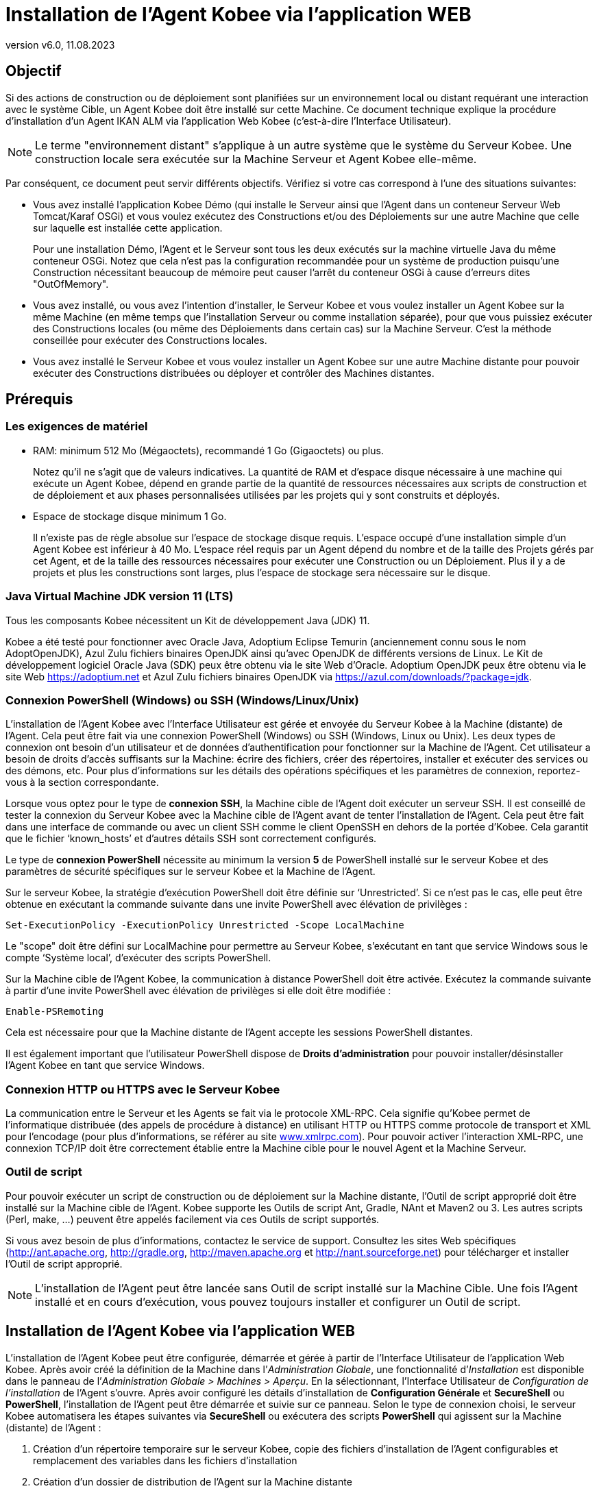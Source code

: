 // The imagesdir attribute is only needed to display images during offline editing. Antora neglects the attribute.
:imagesdir: ../images
:description: Installation Agent avec Kobee Comment (Français)
:revnumber: v6.0
:revdate: 11.08.2023

= Installation de l'Agent Kobee via l’application WEB

== Objectif

Si des actions de construction ou de déploiement sont planifiées sur un
environnement local ou distant requérant une interaction avec le système
Cible, un Agent Kobee doit être installé sur cette Machine. Ce
document technique explique la procédure d'installation d'un Agent IKAN
ALM via l’application Web Kobee (c'est-à-dire l’Interface Utilisateur).

[NOTE]
====
Le terme "environnement distant" s'applique à un autre système
que le système du Serveur Kobee. Une construction locale sera
exécutée sur la Machine Serveur et Agent Kobee elle-même.
====

Par conséquent, ce document peut servir différents objectifs. Vérifiez
si votre cas correspond à l’une des situations suivantes:

• Vous avez installé l'application Kobee Démo (qui installe le
Serveur ainsi que l'Agent dans un conteneur Serveur Web Tomcat/Karaf
OSGi) et vous voulez exécutez des Constructions et/ou des Déploiements
sur une autre Machine que celle sur laquelle est installée cette application.
+
Pour une installation Démo, l'Agent et le Serveur sont tous les deux
exécutés sur la machine virtuelle Java du même conteneur OSGi. Notez que
cela n'est pas la configuration recommandée pour un système de
production puisqu'une Construction nécessitant beaucoup de mémoire peut
causer l'arrêt du conteneur OSGi à cause d'erreurs dites "OutOfMemory".

• Vous avez installé, ou vous avez l'intention d'installer, le Serveur
Kobee et vous voulez installer un Agent Kobee sur la même Machine
(en même temps que l'installation Serveur ou comme installation
séparée), pour que vous puissiez exécuter des Constructions locales (ou
même des Déploiements dans certain cas) sur la Machine Serveur. C'est la
méthode conseillée pour exécuter des Constructions locales.

• Vous avez installé le Serveur Kobee et vous voulez installer un
Agent Kobee sur une autre Machine distante pour pouvoir exécuter des
Constructions distribuées ou déployer et contrôler des Machines distantes.

== Prérequis

=== Les exigences de matériel

• RAM: minimum 512 Mo (Mégaoctets), recommandé 1 Go (Gigaoctets) ou plus.
+
Notez qu'il ne s'agit que de valeurs indicatives. La quantité de RAM et d’espace disque nécessaire à une machine qui exécute un Agent Kobee, dépend en grande partie de la quantité de ressources nécessaires aux scripts de construction et de déploiement et aux phases personnalisées utilisées par les projets qui y sont construits et déployés.

• Espace de stockage disque minimum 1 Go.
+
Il n'existe pas de règle absolue sur l'espace de stockage disque requis.
L'espace occupé d'une installation simple d'un Agent Kobee est
inférieur à 40 Mo. L'espace réel requis par un Agent dépend
du nombre et de la taille des Projets gérés par cet Agent, et de la
taille des ressources nécessaires pour exécuter une Construction ou un
Déploiement. Plus il y a de projets et plus les constructions sont
larges, plus l'espace de stockage sera nécessaire sur le disque.

=== Java Virtual Machine JDK version 11 (LTS)

Tous les composants Kobee nécessitent un Kit de développement Java (JDK) 11.

Kobee a été testé pour fonctionner avec Oracle Java, Adoptium Eclipse Temurin (anciennement connu sous le nom AdoptOpenJDK), Azul Zulu fichiers binaires OpenJDK ainsi qu'avec
OpenJDK de différents versions de Linux. Le Kit de développement logiciel Oracle Java (SDK) peux être obtenu via le site Web d'Oracle. Adoptium OpenJDK peux être obtenu via le site Web https://adoptium.net[https://adoptium.net,window=_blank] et Azul Zulu fichiers binaires OpenJDK via https://azul.com/downloads/?package=jdk[https://azul.com/downloads/?package=jdk,window=_blank]. 

=== Connexion PowerShell (Windows) ou SSH (Windows/Linux/Unix)

L’installation de l’Agent Kobee avec l’Interface Utilisateur est
gérée et envoyée du Serveur Kobee à la Machine (distante) de l’Agent.
Cela peut être fait via une connexion PowerShell (Windows) ou SSH
(Windows, Linux ou Unix). Les deux types de connexion ont besoin d’un
utilisateur et de données d’authentification pour fonctionner sur la
Machine de l’Agent. Cet utilisateur a besoin de droits d’accès
suffisants sur la Machine: écrire des fichiers, créer des répertoires,
installer et exécuter des services ou des démons, etc. Pour plus
d’informations sur les détails des opérations spécifiques et les
paramètres de connexion, reportez-vous à la section correspondante.

Lorsque vous optez pour le type de *connexion SSH*, la Machine cible de
l’Agent doit exécuter un serveur SSH. Il est conseillé de tester la
connexion du Serveur Kobee avec la Machine cible de l’Agent avant de
tenter l’installation de l’Agent. Cela peut être fait dans une interface
de commande ou avec un client SSH comme le client OpenSSH en dehors de
la portée d’Kobee. Cela garantit que le fichier ‘known_hosts’ et
d’autres détails SSH sont correctement configurés.

Le type de *connexion PowerShell* nécessite au minimum la version *5* de PowerShell installé sur le serveur Kobee et des paramètres de sécurité spécifiques sur le serveur Kobee et la Machine de l’Agent.

Sur le serveur Kobee, la stratégie d’exécution PowerShell doit être
définie sur ‘Unrestricted’. Si ce n’est pas le cas, elle peut être
obtenue en exécutant la commande suivante dans une invite PowerShell
avec élévation de privilèges :

[source]
Set-ExecutionPolicy -ExecutionPolicy Unrestricted -Scope LocalMachine

Le "scope" doit être défini sur LocalMachine pour permettre au Serveur
Kobee, s’exécutant en tant que service Windows sous le compte
‘Système local’, d’exécuter des scripts PowerShell.

Sur la Machine cible de l’Agent Kobee, la communication à distance
PowerShell doit être activée. Exécutez la commande suivante à partir
d’une invite PowerShell avec élévation de privilèges si elle doit être
modifiée :

[source]
Enable-PSRemoting

Cela est nécessaire pour que la Machine distante de l’Agent accepte les
sessions PowerShell distantes.

Il est également important que l’utilisateur PowerShell dispose de
*Droits d’administration* pour pouvoir installer/désinstaller l’Agent
Kobee en tant que service Windows.

=== Connexion HTTP ou HTTPS avec le Serveur Kobee

La communication entre le Serveur et les Agents se fait via le protocole
XML-RPC. Cela signifie qu'Kobee permet de l'informatique distribuée
(des appels de procédure à distance) en utilisant HTTP ou HTTPS comme
protocole de transport et XML pour l'encodage (pour plus d'informations,
se référer au site http://www.xmlrpc.com[www.xmlrpc.com,window=_blank]). Pour pouvoir
activer l'interaction XML-RPC, une connexion TCP/IP doit être
correctement établie entre la Machine cible pour le nouvel Agent et la
Machine Serveur.

=== Outil de script

Pour pouvoir exécuter un script de construction ou de déploiement sur la
Machine distante, l'Outil de script approprié doit être installé sur la
Machine cible de l'Agent. Kobee supporte les Outils de script Ant,
Gradle, NAnt et Maven2 ou 3. Les autres scripts (Perl, make, …) peuvent être
appelés facilement via ces Outils de script supportés.

Si vous avez besoin de plus d'informations, contactez le service de
support. Consultez les sites Web spécifiques 
(http://ant.apache.org[http://ant.apache.org,window=_blank],
http://gradle.org[http://gradle.org,window=_blank],
http://maven.apache.org[http://maven.apache.org,window=_blank] et
http://nant.sourceforge.net[http://nant.sourceforge.net,window=_blank])
 pour télécharger et installer l'Outil de script approprié.

[NOTE]
====
L'installation de l'Agent peut être lancée sans Outil de script
installé sur la Machine Cible. Une fois l'Agent installé et en cours
d'exécution, vous pouvez toujours installer et configurer un Outil de
script.
====

== Installation de l'Agent Kobee via l’application WEB

L’installation de l’Agent Kobee peut être configurée, démarrée et
gérée à partir de l’Interface Utilisateur de l’application Web Kobee.
Après avoir créé la définition de la Machine dans l’_Administration
Globale_, une fonctionnalité d’_Installation_ est disponible dans le
panneau de l’_Administration Globale > Machines > Aperçu_. En la
sélectionnant, l’Interface Utilisateur de _Configuration de
l’installation_ de l’Agent s’ouvre. Après avoir configuré les détails
d’installation de *Configuration Générale* et *SecureShell* ou
*PowerShell*, l’installation de l’Agent peut être démarrée et suivie sur
ce panneau. Selon le type de connexion choisi, le serveur Kobee
automatisera les étapes suivantes via *SecureShell* ou exécutera des
scripts *PowerShell* qui agissent sur la Machine (distante) de l’Agent :


. Création d’un répertoire temporaire sur le serveur Kobee, copie des fichiers d’installation de l’Agent configurables et remplacement des variables dans les fichiers d’installation
. Création d’un dossier de distribution de l’Agent sur la Machine distante
. Copie du fichier de distribution compressé de l’Agent, une archive Apache ANT compressée et les fichiers d’installation de l’Agent (script et propriétés Apache ANT, fichiers cmd et shell) dans le dossier de distribution de l’Agent.
. Lancement d’une invite cmd ou shell qui :
.. Vérifie le JAVA_HOME sur la Machine de l’Agent
.. Décompresse l’archive Apache ANT copiée
.. Démarre un script ANT principal qui exécutera les étapes 5 à 13 sur la Machine de l’Agent
. Script ANT : Détecte les détails du Système d’exploitation de la nouvelle Machine de l’Agent. Cela est nécessaire pour (dés)installer des services ou des démons. Actuellement Windows, plusieurs versions Linux et AIX sont pris en charge. Pour les versions Linux Redhat et Debian, les Systemd et SystemV sont pris en charge.
. Script ANT : Décompresse la distribution de l’Agent
. Script ANT : Copie les propriétés d’installation et les fichiers cmd
ou shell
. Script ANT : Arrête le service ou le démon de l’Agent Kobee s’il est en cours d’exécution
. Script ANT : Désinstalle l’Agent Kobee précédent si demandé
. Script ANT: Installe le nouvel Agent Kobee. Il démarrera un script ANT (différent), qui fonctionne de la même manière que l’installation de l’Agent Kobee via la console.
. Script ANT : Enregistre l’Agent Kobee en tant que service Windows
ou démon Linux
. Script ANT : Démarre le service ou le démon enregistré
. Script ANT : Nettoie les répertoires temporaires
. Enfin, suppression des fichiers qui ont été copiés à l’étape 3. Cette action s’exécute toujours, même si certaines des étapes précédentes ont échoué, ou si l’installation a été annulée ou abandonnée.

Avant de pouvoir démarrer l’installation, les champs *Configuration Générale* et les paramètres de connexion *SecureShell* ou *PowerShell* doivent être renseignés.

====
Dans le contexte d’Administration Globale, sélectionner *_Machines>Aperçu_*

Cliquez sur le lien image:icons/image2.png[,16,16] *_Install_* de la Machine du panneau *_Aperçu des Machines_* où vous voulez installer l’Agent.

Remplissez les champs du panneau *_Configuration de l’Installation_*.
Les champs marqués avec un astérisque rouge sont obligatoires.
====

Si l’option _"Afficher l’Aide du Formulaire"_ est activée, une description en ligne s’affiche pour chacun des champs.


=== Champs de la Configuration Générale

[cols="1,2", frame="topbot", options="header"]
|===
|Champ 
|Description

|Chemin Java 
|Emplacement de la machine virtuelle Java (JVM) utilisée pour lancer l’Agent. Il doit s’agir d’un JDK Java 11.

Par exemple: `D:/java/jdk11.0.10` ou `/usr/lib/jvm/java-11-openjdk`

*Remarque*: Sur les systèmes Unix ou Linux, spécifiez le chemin de
l’installation Java réel (et non vers un lien symbolique), car
l’installation vérifiera l’existence de fichiers jar spécifiques dans le
chemin fourni.

|Chemin d'Installation de l'Agent 
|Il s’agit de l’emplacement où l’agent sera installé, par exemple, `/opt/ikan/alm` ou `C:/alm`.

Plus loin dans ce guide, nous nous référerons à cet endroit avec le nom ALM_HOME.

|Chemin de Distribution de l'Agent 
|Emplacement sur la Machine de l’Agent où les fichiers d’installation
doivent être copiés. Par exemple distribution, `/opt/ikan/agentdistro` ou `C:/ikan/alm/agent`

Il est recommandé de différencier ce répertoire du chemin d'installation de l'agent et de ne pas en faire un sous-répertoire, par exemple. 
Après une installation réussie, les fichiers d’installation utilisés seront stockés dans un sous-répertoire avec le nom _current_ de cet emplacement.

|Communication sécurisée entre le Serveur et l'Agent 
|Option pour spécifier une communication sécurisée entre le Serveur et l’Agent Kobee.

|Port de l'Agent 
|Facultatif, valeur par défaut de la définition de la Machine.

Port sur lequel l’Agent sera à l’écoute. La valeur par défaut est "20020".

Si vous modifiez cette valeur, vous devrez également modifier la
propriété "Port de l’Agent" de la Machine représentant cet Agent dans l’interface graphique Kobee.

|Nom du Serveur 
|Facultatif, valeur par défaut de la définition de la Machine.

Nom d’hôte (ou adresse IP) de la Machine du Serveur Kobee.

L’Agent essaiera de se connecter au Serveur à l’aide de ce nom ou de cette adresse IP.

Accédez à _Administration globale > Paramètres Système_ et _Environnement local_ du panneau: la valeur de "Serveur Kobee" représente la Machine du Serveur Kobee.

|Port du Serveur 
|Facultatif, valeur par défaut de la définition de la Machine.

Port sur lequel le Serveur Kobee sera à l’écoute.

L’Agent essaiera de se connecter au Serveur sur ce port. Le paramètre peut être vérifié dans l’Administration Globale Kobee :

Accédez _à Administration Globale > Machines > Aperçu_

Vérifiez la propriété "Port du serveur" de la Machine Serveur Kobee. Si aucun Port du Serveur n’est défini sur la Machine Serveur Kobee, le port 20021 sera utilisé.

|Nom d'hôte de l'Agent 
|Optionnel. 

Laissez ce champ vide, sauf, si vous souhaitez remplacer le nom d’hôte détecté automatiquement de l’Agent. 

Par exemple, pour utiliser un nom de domaine complet comme `almAgent.your.domain` pour communiquer avec le Serveur Kobee. Il est important que le nom d’hôte entré ici corresponde au nom DHCP de la Machine Agent (dans l’interface graphique Kobee).

|Adresse IP de l'Agent 
|Optionnel. 

Laissez ce champ vide, sauf, si vous souhaitez remplacer l’adresse IP détectée automatiquement de l’Agent.

Par exemple, pour utiliser une adresse IP qui diffère de l’adresse IP
interne pour communiquer avec le Serveur Kobee. Il est important que
l’adresse IP entrée ici corresponde à l’adresse IP de la Machine Agent
(dans l’interface graphique Kobee).
|===

Les trois premiers champs suivants sont les numéros de port spécifiques
du conteneur Karaf hébergeant le démon de l’Agent Kobee. Normalement,
il n’est pas nécessaire de modifier ces numéros de port, sauf si vous
avez des conflits de port. Pour plus d’informations, reportez-vous à la
documentation Karaf container 4.0: https://karaf.apache.org/manual/latest/#_instances[https://karaf.apache.org/manual/latest/#_instances,window=_blank]

 
[cols="1,2", frame="topbot", options="header"]
|===
|Champ 
|Description

|Port de Karaf RMI Registry 
|Port de Karaf RMI Registry de l’Agent

La valeur par défaut est “1099”.

|Port de Karaf RMI Server 
|Port de Karaf RMI Server de l’Agent

La valeur par défaut est “44444”.

|Port de Karaf SSH 
|Port de Karaf SSH de l'Agent.

La valeur par défaut est “8101”.

|Chemin du journal Karaf 
|Le chemin relatif du journal Karaf de l'Agent Kobee.

Ce paramètre est utilisé par le Serveur Kobee lors de l’affichage de
la _Trace de la Machine_ d’un Agent sur l’écran _Statut détaillé de la Machine_.

|Exécuter la Désinstallation de l'Agent 
|Option indiquant si le processus de désinstallation doit s’exécuter en premier pour désinstaller l’Agent Kobee précédemment installé.

La valeur par défaut est “Oui”.

|Chemin du programme de désinstallation 
|Optionnel.

Emplacement du programme de désinstallation "Uninstaller" des Agents installés manuellement.

Il n’est pas nécessaire de définir cette valeur pour les agents qui ont été installés à l’aide de cette page.

Vous devez définir cette option si vous souhaitez que la procédure
d’installation désinstalle automatiquement un Agent précédemment
installé manuellement. Par exemple, si un Agent ALM 5.8 a été installé à
l’aide du programme d’installation de la console, vous devez définir ce
champ avec l’emplacement de ce programme d’installation de la console,
comme `C:/ikan/install/IKAN_ALM_5.8_console`.

La procédure d’installation détecte la version de l’Agent, arrête et
supprime l’ancien service de l’Agent. Notez que cela ne fonctionnera que si a) le service de l’Agent a été installé à l’aide de son nom de service par défaut et b) si le fichier _uninstall.properties_ du programme d'installation de la console contient les valeurs correctes pour désinstaller l'agent.

|Délai d'expiration pour arrêter/démarrer l'Agent |Délai d’expiration en
secondes pour attendre l’arrêt ou le démarrage du service de l’Agent.

|Type de Connexion 
|Type de connexion entre le Serveur Kobee et la Machine cible de
l’Agent. Les options possibles sont SSH (SecureShell) ou PowerShell.

Une fois que vous avez sélectionné le type de connexion, le panneau
_SecureShell_ ou _PowerShell_ approprié s’affiche en dessous.
|===

=== Champs de la Connexion

Selon le type de connexion choisi, remplissez les champs dans le panneau
SecureShell ou PowerShell. Les champs marqués d’un astérisque rouge sont
obligatoires :

==== SecureShell

[cols="1,2", frame="topbot", options="header"]
|===
|Champ
|Description

|Nom d'hôte SSH
|Optionnel.

Nom d’hôte utilisé lors de l’établissement d’une connexion SSH avec la
Machine de l’Agent. Laissez ce champ vide, sauf, si vous souhaitez
remplacer le nom d’hôte ou l’adresse IP de la définition de la Machine de l’Agent.

|Port
|Port SSH de l'Agent. La valeur par défaut est 22.

|Type d'authentification
a|Sélectionnez le type d’authentification requis. Options disponibles :

* Nom/Mot de passe
* Clé d'authentification

|Nom d'utilisateur
|Nom d'utilisateur SSH pour l'authentification Nom/Mot de passe. Notez que cet utilisateur sera également utilisé pour enregistrer le démon de l’Agent sur les machines Linux et Unix.

|Mot de passe
|Mot de passe SSH requis pour l'authentification Nom/Mot de passe

|Répétez le mot de passe
|Répétez le mot de passe pour l'authentification Nom/Mot de passe. Notez que ce mot de passe sera également utilisé pour enregistrer le démon de l’Agent sur les machines Linux et Unix.

|Chemin du fichier des clés
|Emplacement du fichier des clés SSH contenant la clé privée requis pour l'authentification par Clé. Nous vous conseillons de générer les clés au format de fichier _PEM_. Cela peut être fait en ajoutant `-m PEM` aux arguments de ssh-keygen lors de la génération ou de la mise à jour d'une clé. 

|Phrase de passe
|Phrase de passe SSH optionnelle pour l'authentification par Clé.

|Répétez la Phrase de passe
|Répétez la Phrase de passe SSH pour l'authentification par Clé.

|Type de Shell
a|Type de Shell de la Machine de l'Agent. Différents processus seront exécutés en fonction du type d’environnement de la ligne de commande.
Options disponibles :

* CMD (Windows)
* PowerShell (Windows)
* Bash (Linux and Unix)

|Délai d'expiration
|Délai d'expiration en secondes pour l'établissement d'une connexion SSH.
La valeur par défaut est 20 secondes.
|===

==== PowerShell

[cols="1,2", frame="topbot", options="header"]
|===
|Champ
|Description

|Nom d'hôte
|Optionnel.

Nom d’hôte utilisé pour des commandes PowerShell distantes sur la
Machine de l’Agent. Laissez ce champ vide, sauf, si vous souhaitez
remplacer le nom d’hôte ou l’adresse IP de la définition de la Machine de l’Agent.

|Nom d'utilisateur
|Nom d’utilisateur utilisé pour des commandes PowerShell distantes sur la Machine de l’Agent.

|Mot de passe
|Mot de passe utilisé pour des commandes PowerShell distantes sur la Machine de l’Agent.

|Répétez le mot de passe
|Répétez le mot de passe utilisé pour des commandes PowerShell distantes sur la Machine de l’Agent.

|Nom de l'Exécutable
|Optionnel.

Exécutable PowerShell. Lorsque la valeur est laissée vide, l'exécutable utilisé par défaut est powershell.exe.

|Chemin de l'Exécutable
|Optionnel.

Chemin d’accès à l’exécutable. Lorsqu’il est laissé vide, on suppose que
l’exécutable PowerShell est présent dans la variable PATH. +
Exemple: `C:/Program Files/Powershell7.0.3/7`

|Délai d'expiration
|Optionnel.

Délai d’expiration en secondes après lequel le processus PowerShell sera
arrêté de force.
|===

[WARNING]
====
Consultez la section Configuration requise (2.3) avec quelques détails sur la connexion SSH et PowerShell.
====

====
Dès que vous avez rempli les champs marqués comme requis, cliquez sur *_Enregistrer_*.
====

Si l’action réussit, vous pouvez continuer et exécuter le programme d’Installation de l’Agent.

=== Exécution de l’Installation de l’Agent

====
Démarrez l’installation en cliquant sur le bouton *_Installer_* dans le panneau *_Informations de la machine_*.
====

La configuration de l’installation sera validée. Lorsque qu’elle est correcte, la fenêtre contextuelle _Confirmer l’Installation de l’Agent_ s’affiche.

image::image4.png[,309,121]

====
Cliquez sur *_Démarrer l’Installation_* pour démarrer l’Installation de l’Agent.
====

L’Installation de l’Agent sera démarrée par le Serveur Kobee. Les
différentes étapes d’installation seront exécutées comme décrit dans
l’introduction de ce chapitre. Le processus sera enregistré dans le
panneau _État de l'Installation de l'Agent_. Son état passe de
_Aucune Installation en cours_ à _Installation en cours_.

image::image5.png[,912,448]

Vous pouvez activer l’option _Actualisation automatique_, elle vous
permet de suivre les étapes d’exécution de l’Installation de l’Agent.
Une fois l’installation terminée, la fonction d’_Actualisation
automatique_ sera arrêtée automatiquement.

Vous pouvez interrompre le processus d’installation en cliquant sur le
bouton *_Abandonner_* sous le panneau *_État d’Installation de l’agent_*.

La fenêtre contextuelle _Confirmer l'interruption de l'Installation_ s’affiche.

image::image6.png[,310,145]

====
Cliquez sur Abandonner pour abandonner l’Installation de l’Agent, définitivement.
====

Le Serveur Kobee essaiera d’annuler l’installation pendant
l’exécution. Lorsque vous sélectionnez l’option *_Forcer l'interruption
immédiate_*, le Serveur arrête brusquement les processus en cours d’exécution.

Une fois l’installation terminée, la valeur du panneau *_État de
l’Installation de l’Agent_* devient _Aucune installation en cours_ d’exécution.

Vérifiez le _Journal de l’Installation_ pour voir si l’Installation a
réussi. Selon l’option _Exécuter la Désinstallation de l'Agent_, vous
devriez voir plusieurs messages "BUILD SUCCESSFUL" dans le journal.
Ci-dessous une capture d’écran d’une Installation réussie avec une connexion PowerShell:

image::image7.png[,913,520]

Vous pouvez vérifier l’Activité de l’Agent nouvellement installé et vérifier s’il s’exécute correctement.

====
Sélectionnez le bouton *_Précédent_* dans le panneau *_Informations de la machine_*.
====

Vous retournerez à l’écran _Aperçu des machines_.

====
Cliquer le lien image:icons/image8.png[,14,14] *_Statut_* de l’Agent nouvellement installé sur le panneau d’*_Aperçu des Machines._*
====

La page _Statut détaillé de la Machine_ s’affiche et vous pouvez vérifier l’_Activité actuelle_ et la _Trace de la machine._
